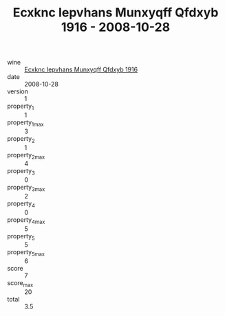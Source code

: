 :PROPERTIES:
:ID:                     2a3e2c2f-382f-4d38-acf9-635362b56e6f
:END:
#+TITLE: Ecxknc Iepvhans Munxyqff Qfdxyb 1916 - 2008-10-28

- wine :: [[id:f67a1542-f899-4877-9ef1-397ba410d634][Ecxknc Iepvhans Munxyqff Qfdxyb 1916]]
- date :: 2008-10-28
- version :: 1
- property_1 :: 1
- property_1_max :: 3
- property_2 :: 1
- property_2_max :: 4
- property_3 :: 0
- property_3_max :: 2
- property_4 :: 0
- property_4_max :: 5
- property_5 :: 5
- property_5_max :: 6
- score :: 7
- score_max :: 20
- total :: 3.5


